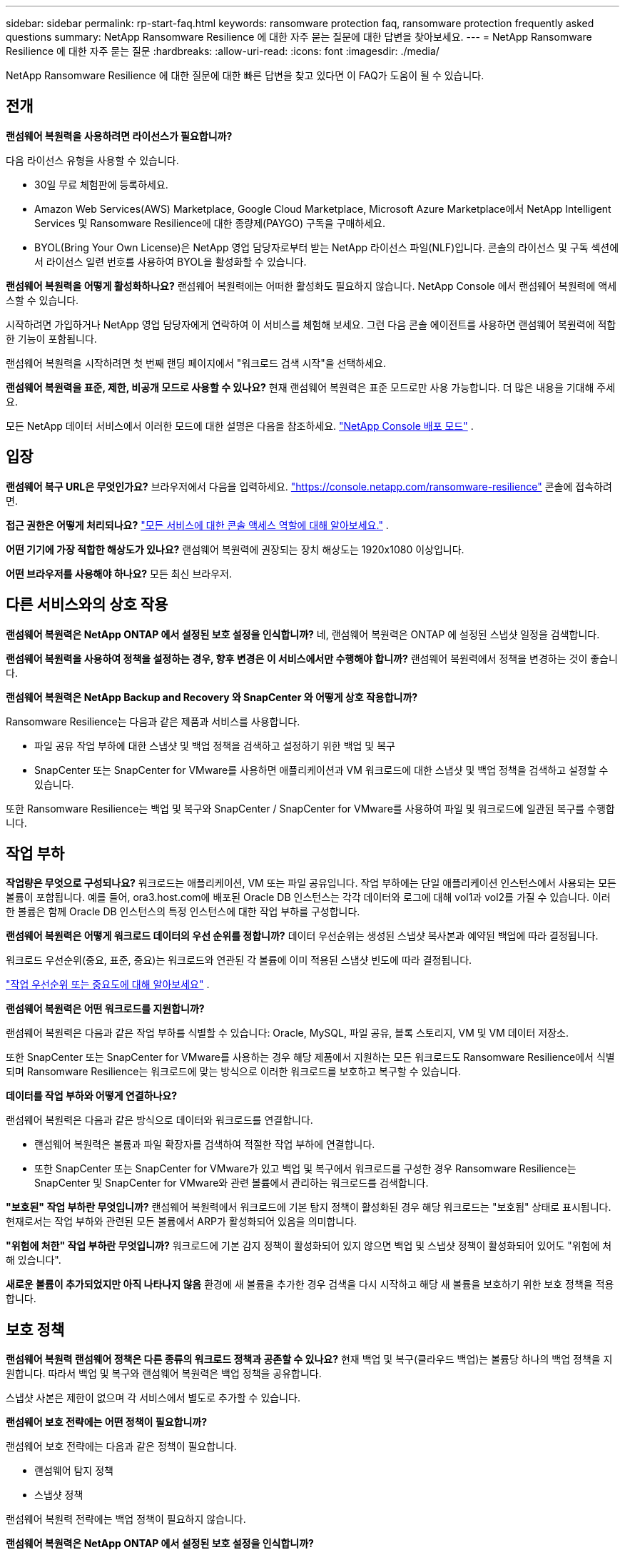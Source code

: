 ---
sidebar: sidebar 
permalink: rp-start-faq.html 
keywords: ransomware protection faq, ransomware protection frequently asked questions 
summary: NetApp Ransomware Resilience 에 대한 자주 묻는 질문에 대한 답변을 찾아보세요. 
---
= NetApp Ransomware Resilience 에 대한 자주 묻는 질문
:hardbreaks:
:allow-uri-read: 
:icons: font
:imagesdir: ./media/


[role="lead"]
NetApp Ransomware Resilience 에 대한 질문에 대한 빠른 답변을 찾고 있다면 이 FAQ가 도움이 될 수 있습니다.



== 전개

*랜섬웨어 복원력을 사용하려면 라이선스가 필요합니까?*

다음 라이선스 유형을 사용할 수 있습니다.

* 30일 무료 체험판에 등록하세요.
* Amazon Web Services(AWS) Marketplace, Google Cloud Marketplace, Microsoft Azure Marketplace에서 NetApp Intelligent Services 및 Ransomware Resilience에 대한 종량제(PAYGO) 구독을 구매하세요.
* BYOL(Bring Your Own License)은 NetApp 영업 담당자로부터 받는 NetApp 라이선스 파일(NLF)입니다.  콘솔의 라이선스 및 구독 섹션에서 라이선스 일련 번호를 사용하여 BYOL을 활성화할 수 있습니다.


*랜섬웨어 복원력을 어떻게 활성화하나요?*  랜섬웨어 복원력에는 어떠한 활성화도 필요하지 않습니다.  NetApp Console 에서 랜섬웨어 복원력에 액세스할 수 있습니다.

시작하려면 가입하거나 NetApp 영업 담당자에게 연락하여 이 서비스를 체험해 보세요.  그런 다음 콘솔 에이전트를 사용하면 랜섬웨어 복원력에 적합한 기능이 포함됩니다.

랜섬웨어 복원력을 시작하려면 첫 번째 랜딩 페이지에서 "워크로드 검색 시작"을 선택하세요.

*랜섬웨어 복원력을 표준, 제한, 비공개 모드로 사용할 수 있나요?*  현재 랜섬웨어 복원력은 표준 모드로만 사용 가능합니다.  더 많은 내용을 기대해 주세요.

모든 NetApp 데이터 서비스에서 이러한 모드에 대한 설명은 다음을 참조하세요. https://docs.netapp.com/us-en/console-setup-admin/concept-modes.html["NetApp Console 배포 모드"^] .



== 입장

*랜섬웨어 복구 URL은 무엇인가요?*  브라우저에서 다음을 입력하세요. https://console.netapp.com/["https://console.netapp.com/ransomware-resilience"^] 콘솔에 접속하려면.

*접근 권한은 어떻게 처리되나요?* https://docs.netapp.com/us-en/console-setup-admin/reference-iam-predefined-roles.html["모든 서비스에 대한 콘솔 액세스 역할에 대해 알아보세요."^] .

*어떤 기기에 가장 적합한 해상도가 있나요?*  랜섬웨어 복원력에 권장되는 장치 해상도는 1920x1080 이상입니다.

*어떤 브라우저를 사용해야 하나요?*  모든 최신 브라우저.



== 다른 서비스와의 상호 작용

*랜섬웨어 복원력은 NetApp ONTAP 에서 설정된 보호 설정을 인식합니까?*  네, 랜섬웨어 복원력은 ONTAP 에 설정된 스냅샷 일정을 검색합니다.

*랜섬웨어 복원력을 사용하여 정책을 설정하는 경우, 향후 변경은 이 서비스에서만 수행해야 합니까?*  랜섬웨어 복원력에서 정책을 변경하는 것이 좋습니다.

*랜섬웨어 복원력은 NetApp Backup and Recovery 와 SnapCenter 와 어떻게 상호 작용합니까?*

Ransomware Resilience는 다음과 같은 제품과 서비스를 사용합니다.

* 파일 공유 작업 부하에 대한 스냅샷 및 백업 정책을 검색하고 설정하기 위한 백업 및 복구
* SnapCenter 또는 SnapCenter for VMware를 사용하면 애플리케이션과 VM 워크로드에 대한 스냅샷 및 백업 정책을 검색하고 설정할 수 있습니다.


또한 Ransomware Resilience는 백업 및 복구와 SnapCenter / SnapCenter for VMware를 사용하여 파일 및 워크로드에 일관된 복구를 수행합니다.



== 작업 부하

*작업량은 무엇으로 구성되나요?*  워크로드는 애플리케이션, VM 또는 파일 공유입니다.  작업 부하에는 단일 애플리케이션 인스턴스에서 사용되는 모든 볼륨이 포함됩니다.  예를 들어, ora3.host.com에 배포된 Oracle DB 인스턴스는 각각 데이터와 로그에 대해 vol1과 vol2를 가질 수 있습니다.  이러한 볼륨은 함께 Oracle DB 인스턴스의 특정 인스턴스에 대한 작업 부하를 구성합니다.

*랜섬웨어 복원력은 어떻게 워크로드 데이터의 우선 순위를 정합니까?*  데이터 우선순위는 생성된 스냅샷 복사본과 예약된 백업에 따라 결정됩니다.

워크로드 우선순위(중요, 표준, 중요)는 워크로드와 연관된 각 볼륨에 이미 적용된 스냅샷 빈도에 따라 결정됩니다.

link:rp-use-protect.html["작업 우선순위 또는 중요도에 대해 알아보세요"] .

*랜섬웨어 복원력은 어떤 워크로드를 지원합니까?*

랜섬웨어 복원력은 다음과 같은 작업 부하를 식별할 수 있습니다: Oracle, MySQL, 파일 공유, 블록 스토리지, VM 및 VM 데이터 저장소.

또한 SnapCenter 또는 SnapCenter for VMware를 사용하는 경우 해당 제품에서 지원하는 모든 워크로드도 Ransomware Resilience에서 식별되며 Ransomware Resilience는 워크로드에 맞는 방식으로 이러한 워크로드를 보호하고 복구할 수 있습니다.

*데이터를 작업 부하와 어떻게 연결하나요?*

랜섬웨어 복원력은 다음과 같은 방식으로 데이터와 워크로드를 연결합니다.

* 랜섬웨어 복원력은 볼륨과 파일 확장자를 검색하여 적절한 작업 부하에 연결합니다.
* 또한 SnapCenter 또는 SnapCenter for VMware가 있고 백업 및 복구에서 워크로드를 구성한 경우 Ransomware Resilience는 SnapCenter 및 SnapCenter for VMware와 관련 볼륨에서 관리하는 워크로드를 검색합니다.


*"보호된" 작업 부하란 무엇입니까?*  랜섬웨어 복원력에서 워크로드에 기본 탐지 정책이 활성화된 경우 해당 워크로드는 "보호됨" 상태로 표시됩니다.  현재로서는 작업 부하와 관련된 모든 볼륨에서 ARP가 활성화되어 있음을 의미합니다.

*"위험에 처한" 작업 부하란 무엇입니까?*  워크로드에 기본 감지 정책이 활성화되어 있지 않으면 백업 및 스냅샷 정책이 활성화되어 있어도 "위험에 처해 있습니다".

*새로운 볼륨이 추가되었지만 아직 나타나지 않음* 환경에 새 볼륨을 추가한 경우 검색을 다시 시작하고 해당 새 볼륨을 보호하기 위한 보호 정책을 적용합니다.



== 보호 정책

*랜섬웨어 복원력 랜섬웨어 정책은 다른 종류의 워크로드 정책과 공존할 수 있나요?*  현재 백업 및 복구(클라우드 백업)는 볼륨당 하나의 백업 정책을 지원합니다.  따라서 백업 및 복구와 랜섬웨어 복원력은 백업 정책을 공유합니다.

스냅샷 사본은 제한이 없으며 각 서비스에서 별도로 추가할 수 있습니다.

*랜섬웨어 보호 전략에는 어떤 정책이 필요합니까?*

랜섬웨어 보호 전략에는 다음과 같은 정책이 필요합니다.

* 랜섬웨어 탐지 정책
* 스냅샷 정책


랜섬웨어 복원력 전략에는 백업 정책이 필요하지 않습니다.

*랜섬웨어 복원력은 NetApp ONTAP 에서 설정된 보호 설정을 인식합니까?*

네, 랜섬웨어 복원력은 ONTAP 에 설정된 스냅샷 일정을 검색하고 검색된 작업 부하의 모든 볼륨에서 ARP와 FPolicy가 활성화되어 있는지 여부를 검색합니다.  대시보드에 처음 표시되는 정보는 다른 NetApp 솔루션과 제품에서 집계된 것입니다.

*랜섬웨어 복원력 부서는 백업 및 복구와 SnapCenter 에서 이미 만들어진 정책을 알고 있나요?*

네, 백업 및 복구 또는 SnapCenter 에서 관리되는 워크로드가 있는 경우 해당 제품에서 관리하는 정책이 Ransomware Resilience로 적용됩니다.

* NetApp Backup and Recovery 및/또는 SnapCenter 에서 가져온 정책을 수정할 수 있나요?*

아니요, Ransomware Resilience의 Backup and Recovery 또는 SnapCenter 에서 관리하는 정책은 수정할 수 없습니다.  해당 정책에 대한 변경 사항은 백업 및 복구 또는 SnapCenter 에서 관리합니다.

* ONTAP 의 정책(ARP, FPolicy, 스냅샷 등 시스템 관리자에서 이미 활성화된 정책)이 있는 경우 랜섬웨어 복원력에서 해당 정책이 변경됩니까?*

아니요. 랜섬웨어 복원력은 ONTAP 의 기존 탐지 정책(ARP, FPolicy 설정)을 수정하지 않습니다.

*랜섬웨어 복원력에 가입한 후 백업 및 복구 또는 SnapCenter 에 새로운 정책을 추가하면 어떻게 되나요?*

랜섬웨어 복원력은 백업 및 복구 또는 SnapCenter 에서 생성된 모든 새로운 정책을 인식합니다.

* ONTAP 에서 정책을 변경할 수 있나요?*

네, ONTAP 에서 Ransomware Resilience 정책을 변경할 수 있습니다.  랜섬웨어 복원력에서 새로운 정책을 만들어 워크로드에 적용할 수도 있습니다.  이 작업은 기존 ONTAP 정책을 Ransomware Resilience에서 생성된 정책으로 대체합니다.

*정책을 비활성화할 수 있나요?*

시스템 관리자 UI, API 또는 CLI를 사용하여 탐지 정책에서 ARP를 비활성화할 수 있습니다.

FPolicy 및 백업 정책을 비활성화하려면 해당 정책을 포함하지 않는 다른 정책을 적용하면 됩니다.
